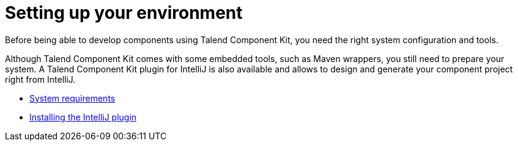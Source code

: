 = Setting up your environment
:page-partial:
:page-documentationindex-index: 3000
:page-documentationindex-label: Setup
:page-documentationindex-icon: cog
:page-documentationindex-description: Install the right tools and set up your environment
:description: Learn about the prerequisites and tools you need to install to develop components using Talend Component Kit
:keywords: install, installation, setup, requirements, tool

Before being able to develop components using Talend Component Kit, you need the right system configuration and tools.

Although Talend Component Kit comes with some embedded tools, such as Maven wrappers, you still need to prepare your system. A Talend Component Kit plugin for IntelliJ is also available and allows to design and generate your component project right from IntelliJ.

* xref:system-prerequisites.adoc[System requirements]
* xref:installing-talend-intellij-plugin.adoc[Installing the IntelliJ plugin]
